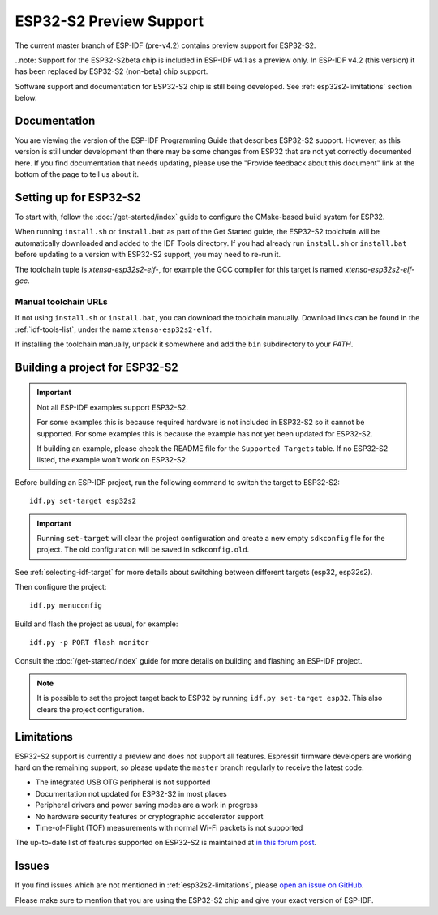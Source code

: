 ESP32-S2 Preview Support
========================

The current master branch of ESP-IDF (pre-v4.2) contains preview support for ESP32-S2.

..note: Support for the ESP32-S2beta chip is included in ESP-IDF v4.1 as a preview only. In ESP-IDF v4.2 (this version) it has been replaced by ESP32-S2 (non-beta) chip support.

Software support and documentation for ESP32-S2 chip is still being developed. See :ref:`esp32s2-limitations` section below.

Documentation
^^^^^^^^^^^^^

You are viewing the version of the ESP-IDF Programming Guide that describes ESP32-S2 support. However, as this version is still under development then there may be some changes from ESP32 that are not yet correctly documented here. If you find documentation that needs updating, please use the "Provide feedback about this document" link at the bottom of the page to tell us about it.

Setting up for ESP32-S2
^^^^^^^^^^^^^^^^^^^^^^^

To start with, follow the :doc:`/get-started/index` guide to configure the CMake-based build system for ESP32.

When running ``install.sh`` or ``install.bat`` as part of the Get Started guide, the ESP32-S2 toolchain will be automatically downloaded and added to the IDF Tools directory. If you had already run ``install.sh`` or ``install.bat`` before updating to a version with ESP32-S2 support, you may need to re-run it.

The toolchain tuple is `xtensa-esp32s2-elf-`, for example the GCC compiler for this target is named `xtensa-esp32s2-elf-gcc`.

Manual toolchain URLs
---------------------

If not using ``install.sh`` or ``install.bat``, you can download the toolchain manually. Download links can be found in the :ref:`idf-tools-list`, under the name ``xtensa-esp32s2-elf``.

If installing the toolchain manually, unpack it somewhere and add the ``bin`` subdirectory to your `PATH`.

Building a project for ESP32-S2
^^^^^^^^^^^^^^^^^^^^^^^^^^^^^^^

.. important:: Not all ESP-IDF examples support ESP32-S2.

   For some examples this is because required hardware is not included in ESP32-S2 so it cannot be supported. For some examples this is because the example has not yet been updated for ESP32-S2.

   If building an example, please check the README file for the ``Supported Targets`` table. If no ESP32-S2 listed, the example won't work on ESP32-S2.

.. highlight:: bash

Before building an ESP-IDF project, run the following command to switch the target to ESP32-S2::

  idf.py set-target esp32s2

.. important:: Running ``set-target`` will clear the project configuration and create a new empty ``sdkconfig`` file for the project. The old configuration will be saved in ``sdkconfig.old``.

See :ref:`selecting-idf-target` for more details about switching between different targets (esp32, esp32s2).

Then configure the project::

  idf.py menuconfig

Build and flash the project as usual, for example::

  idf.py -p PORT flash monitor

Consult the :doc:`/get-started/index` guide for more details on building and flashing an ESP-IDF project.

.. note:: It is possible to set the project target back to ESP32 by running ``idf.py set-target esp32``. This also clears the project configuration.

.. _esp32s2-limitations:

Limitations
^^^^^^^^^^^

ESP32-S2 support is currently a preview and does not support all features. Espressif firmware developers are working hard on the remaining support, so please update the ``master`` branch regularly to receive the latest code.

- The integrated USB OTG peripheral is not supported
- Documentation not updated for ESP32-S2 in most places
- Peripheral drivers and power saving modes are a work in progress
- No hardware security features or cryptographic accelerator support
- Time-of-Flight (TOF) measurements with normal Wi-Fi packets is not supported

The up-to-date list of features supported on ESP32-S2 is maintained at `in this forum post <https://esp32.com/viewtopic.php?f=10&p=56361>`_.

Issues
^^^^^^

If you find issues which are not mentioned in :ref:`esp32s2-limitations`, please `open an issue on GitHub <https://github.com/espressif/esp-idf/issues>`_.

Please make sure to mention that you are using the ESP32-S2 chip and give your exact version of ESP-IDF.
